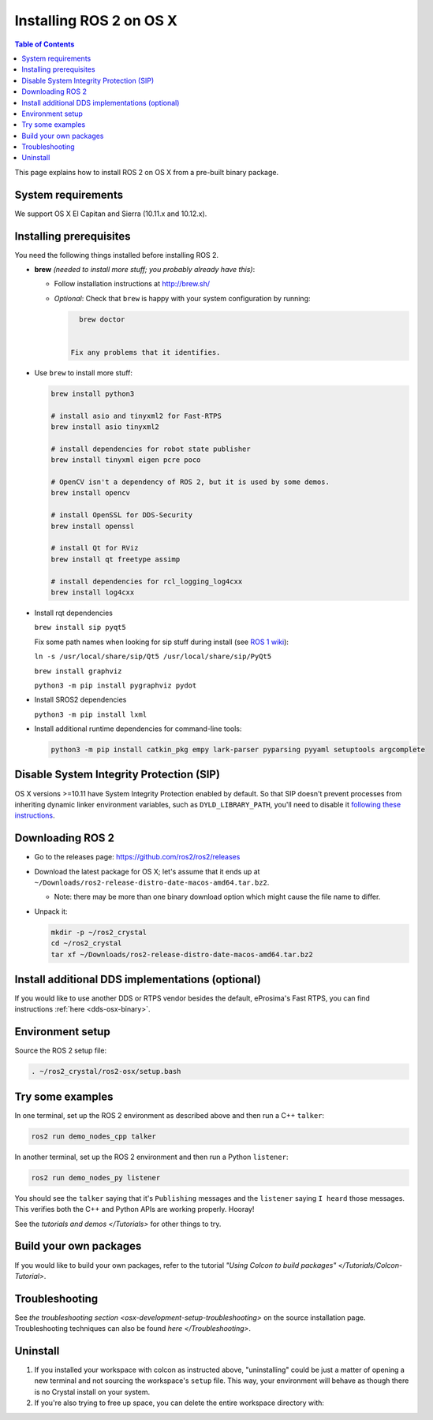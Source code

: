 .. redirect-from::

   OSX-Install-Binary
   Installation/OSX-Install-Binary

Installing ROS 2 on OS X
========================

.. contents:: Table of Contents
   :depth: 2
   :local:

This page explains how to install ROS 2 on OS X from a pre-built binary package.

System requirements
-------------------

We support OS X El Capitan and Sierra (10.11.x and 10.12.x).

.. _osx-install-binary-installling-prerequisites:

Installing prerequisites
------------------------

You need the following things installed before installing ROS 2.


*
  **brew** *(needed to install more stuff; you probably already have this)*:


  * Follow installation instructions at http://brew.sh/
  *
    *Optional*: Check that ``brew`` is happy with your system configuration by running:

    .. code-block:: bash

        brew doctor


      Fix any problems that it identifies.

*
  Use ``brew`` to install more stuff:

  .. code-block:: bash

       brew install python3

       # install asio and tinyxml2 for Fast-RTPS
       brew install asio tinyxml2

       # install dependencies for robot state publisher
       brew install tinyxml eigen pcre poco

       # OpenCV isn't a dependency of ROS 2, but it is used by some demos.
       brew install opencv

       # install OpenSSL for DDS-Security
       brew install openssl

       # install Qt for RViz
       brew install qt freetype assimp

       # install dependencies for rcl_logging_log4cxx
       brew install log4cxx

*
  Install rqt dependencies

  ``brew install sip pyqt5``

  Fix some path names when looking for sip stuff during install (see `ROS 1 wiki <http://wiki.ros.org/kinetic/Installation/OSX/Homebrew/Source#Qt_naming_issue>`__):

  ``ln -s /usr/local/share/sip/Qt5 /usr/local/share/sip/PyQt5``

  ``brew install graphviz``

  ``python3 -m pip install pygraphviz pydot``

*
  Install SROS2 dependencies

  ``python3 -m pip install lxml``

*
  Install additional runtime dependencies for command-line tools:

  .. code-block:: bash

       python3 -m pip install catkin_pkg empy lark-parser pyparsing pyyaml setuptools argcomplete

Disable System Integrity Protection (SIP)
-----------------------------------------

OS X versions >=10.11 have System Integrity Protection enabled by default.
So that SIP doesn't prevent processes from inheriting dynamic linker environment variables, such as ``DYLD_LIBRARY_PATH``, you'll need to disable it `following these instructions <https://developer.apple.com/library/content/documentation/Security/Conceptual/System_Integrity_Protection_Guide/ConfiguringSystemIntegrityProtection/ConfiguringSystemIntegrityProtection.html>`__.

Downloading ROS 2
-----------------


* Go to the releases page: https://github.com/ros2/ros2/releases
* Download the latest package for OS X; let's assume that it ends up at ``~/Downloads/ros2-release-distro-date-macos-amd64.tar.bz2``.

  * Note: there may be more than one binary download option which might cause the file name to differ.

*
  Unpack it:

  .. code-block:: bash

       mkdir -p ~/ros2_crystal
       cd ~/ros2_crystal
       tar xf ~/Downloads/ros2-release-distro-date-macos-amd64.tar.bz2

Install additional DDS implementations (optional)
-------------------------------------------------

If you would like to use another DDS or RTPS vendor besides the default, eProsima's Fast RTPS, you can find instructions :ref:`here <dds-osx-binary>`.

Environment setup
-----------------

Source the ROS 2 setup file:

.. code-block:: bash

   . ~/ros2_crystal/ros2-osx/setup.bash

Try some examples
-----------------

In one terminal, set up the ROS 2 environment as described above and then run a C++ ``talker``:

.. code-block:: bash

   ros2 run demo_nodes_cpp talker

In another terminal, set up the ROS 2 environment and then run a Python ``listener``:

.. code-block:: bash

   ros2 run demo_nodes_py listener

You should see the ``talker`` saying that it's ``Publishing`` messages and the ``listener`` saying ``I heard`` those messages.
This verifies both the C++ and Python APIs are working properly.
Hooray!

See the `tutorials and demos </Tutorials>` for other things to try.

Build your own packages
-----------------------

If you would like to build your own packages, refer to the tutorial `"Using Colcon to build packages" </Tutorials/Colcon-Tutorial>`.

Troubleshooting
---------------

See `the troubleshooting section <osx-development-setup-troubleshooting>` on the source installation page.
Troubleshooting techniques can also be found `here </Troubleshooting>`.

Uninstall
---------

1. If you installed your workspace with colcon as instructed above, "uninstalling" could be just a matter of opening a new terminal and not sourcing the workspace's ``setup`` file.
   This way, your environment will behave as though there is no Crystal install on your system.

2. If you're also trying to free up space, you can delete the entire workspace directory with:

   .. code-block:: bash
    rm -rf ~/ros2_crystal
